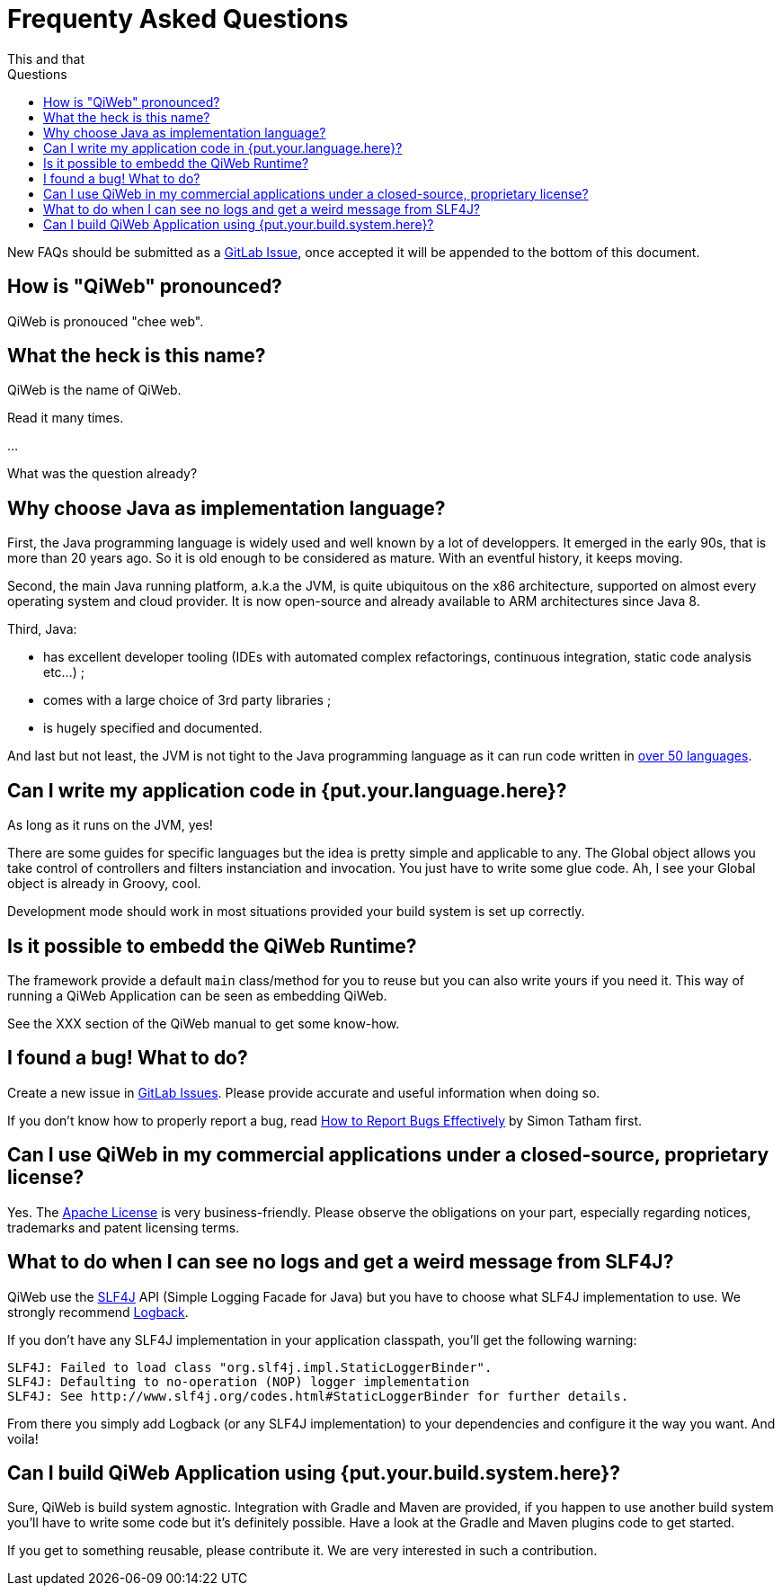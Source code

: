 = Frequenty Asked Questions
This and that
:jbake-type: page
:title: Frequenty Asked Questions about QiWeb
:description: Frequenty Asked Questions about QiWeb
:keywords: qiweb, documentation, faq, questions
:toc: right
:toc-title: Questions

New FAQs should be submitted as a https://scm.codeartisans.org/paul/qiweb/issues[GitLab Issue],
once accepted it will be appended to the bottom of this document.

toc::[]

== How is "QiWeb" pronounced?

QiWeb is pronouced "chee web".


== What the heck is this name?

QiWeb is the name of QiWeb.

Read it many times.

...

What was the question already?


== Why choose Java as implementation language?

First, the Java programming language is widely used and well known by a lot of developpers.
It emerged in the early 90s, that is more than 20 years ago.
So it is old enough to be considered as mature.
With an eventful history, it keeps moving.

Second, the main Java running platform, a.k.a the JVM, is quite ubiquitous on the x86 architecture, supported on almost
every operating system and cloud provider.
It is now open-source and already available to ARM architectures since Java 8.

Third, Java:

- has excellent developer tooling (IDEs with automated complex refactorings, continuous integration, static code
analysis etc...) ;
- comes with a large choice of 3rd party libraries ;
- is hugely specified and documented.

And last but not least, the JVM is not tight to the Java programming language as it can run code written in
https://en.wikipedia.org/wiki/List_of_JVM_languages[over 50 languages].


== Can I write my application code in {put.your.language.here}?

As long as it runs on the JVM, yes!

There are some guides for specific languages but the idea is pretty simple and applicable to any.
The Global object allows you take control of controllers and filters instanciation and invocation.
You just have to write some glue code.
Ah, I see your Global object is already in Groovy, cool.

Development mode should work in most situations provided your build system is set up correctly.


== Is it possible to embedd the QiWeb Runtime?

The framework provide a default `main` class/method for you to reuse but you can also write yours if you need it.
This way of running a QiWeb Application can be seen as embedding QiWeb.

See the XXX section of the QiWeb manual to get some know-how.


== I found a bug! What to do?

Create a new issue in https://scm.codeartisans.org/qiweb/qiweb/issues[GitLab Issues].
Please provide accurate and useful information when doing so.

If you don't know how to properly report a bug, read
http://www.chiark.greenend.org.uk/~sgtatham/bugs.html[How to Report Bugs Effectively] by Simon Tatham first.


== Can I use QiWeb in my commercial applications under a closed-source, proprietary license?

Yes.
The https://www.apache.org/licenses/LICENSE-2.0.html[Apache License] is very business-friendly.
Please observe the obligations on your part, especially regarding notices, trademarks and patent licensing terms.


== What to do when I can see no logs and get a weird message from SLF4J?

QiWeb use the http://www.slf4j.org[SLF4J] API (Simple Logging Facade for Java) but you have to choose what SLF4J
implementation to use.
We strongly recommend http://logback.qos.ch/[Logback].

If you don't have any SLF4J implementation in your application classpath, you'll get the following warning:

    SLF4J: Failed to load class "org.slf4j.impl.StaticLoggerBinder".
    SLF4J: Defaulting to no-operation (NOP) logger implementation
    SLF4J: See http://www.slf4j.org/codes.html#StaticLoggerBinder for further details.

From there you simply add Logback (or any SLF4J implementation) to your dependencies and configure it the way you want.
And voila!


== Can I build QiWeb Application using {put.your.build.system.here}?

Sure, QiWeb is build system agnostic.
Integration with Gradle and Maven are provided, if you happen to use another build system you'll have to write some
code but it's definitely possible.
Have a look at the Gradle and Maven plugins code to get started.

If you get to something reusable, please contribute it.
We are very interested in such a contribution.

